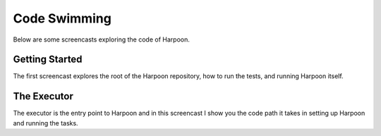 .. _code_swimming:

Code Swimming
=============

Below are some screencasts exploring the code of Harpoon.

Getting Started
---------------

The first screencast explores the root of the Harpoon repository, how to run
the tests, and running Harpoon itself.

.. raw:: html

	<iframe width="560" height="315" src="https://www.youtube.com/embed/WToY8dvR1h0" frameborder="0" allowfullscreen></iframe>

The Executor
------------

The executor is the entry point to Harpoon and in this screencast I show you
the code path it takes in setting up Harpoon and running the tasks.

.. raw:: html

	<iframe width="560" height="315" src="https://www.youtube.com/embed/Y7P76BIU1IA" frameborder="0" allowfullscreen></iframe>


